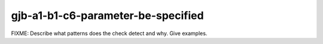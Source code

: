 .. title:: clang-tidy - gjb-a1-b1-c6-parameter-be-specified

gjb-a1-b1-c6-parameter-be-specified
===================================

FIXME: Describe what patterns does the check detect and why. Give examples.
